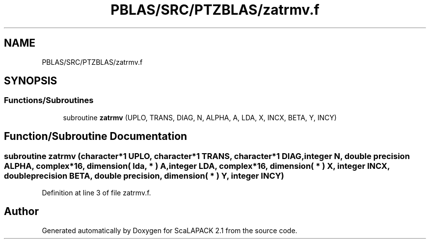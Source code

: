 .TH "PBLAS/SRC/PTZBLAS/zatrmv.f" 3 "Sat Nov 16 2019" "Version 2.1" "ScaLAPACK 2.1" \" -*- nroff -*-
.ad l
.nh
.SH NAME
PBLAS/SRC/PTZBLAS/zatrmv.f
.SH SYNOPSIS
.br
.PP
.SS "Functions/Subroutines"

.in +1c
.ti -1c
.RI "subroutine \fBzatrmv\fP (UPLO, TRANS, DIAG, N, ALPHA, A, LDA, X, INCX, BETA, Y, INCY)"
.br
.in -1c
.SH "Function/Subroutine Documentation"
.PP 
.SS "subroutine zatrmv (character*1 UPLO, character*1 TRANS, character*1 DIAG, integer N, double precision ALPHA, \fBcomplex\fP*16, dimension( lda, * ) A, integer LDA, \fBcomplex\fP*16, dimension( * ) X, integer INCX, double precision BETA, double precision, dimension( * ) Y, integer INCY)"

.PP
Definition at line 3 of file zatrmv\&.f\&.
.SH "Author"
.PP 
Generated automatically by Doxygen for ScaLAPACK 2\&.1 from the source code\&.
